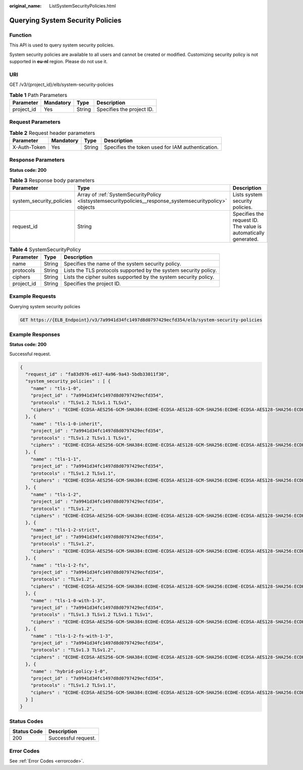 :original_name: ListSystemSecurityPolicies.html

.. _ListSystemSecurityPolicies:

Querying System Security Policies
=================================

Function
--------

This API is used to query system security policies.

System security policies are available to all users and cannot be created or modified. Customizing security policy is not supported in **eu-nl** region. Please do not use it.

URI
---

GET /v3/{project_id}/elb/system-security-policies

.. table:: **Table 1** Path Parameters

   ========== ========= ====== =========================
   Parameter  Mandatory Type   Description
   ========== ========= ====== =========================
   project_id Yes       String Specifies the project ID.
   ========== ========= ====== =========================

Request Parameters
------------------

.. table:: **Table 2** Request header parameters

   +--------------+-----------+--------+--------------------------------------------------+
   | Parameter    | Mandatory | Type   | Description                                      |
   +==============+===========+========+==================================================+
   | X-Auth-Token | Yes       | String | Specifies the token used for IAM authentication. |
   +--------------+-----------+--------+--------------------------------------------------+

Response Parameters
-------------------

**Status code: 200**

.. table:: **Table 3** Response body parameters

   +--------------------------+----------------------------------------------------------------------------------------------------------+-----------------------------------------------------------------+
   | Parameter                | Type                                                                                                     | Description                                                     |
   +==========================+==========================================================================================================+=================================================================+
   | system_security_policies | Array of :ref:`SystemSecurityPolicy <listsystemsecuritypolicies__response_systemsecuritypolicy>` objects | Lists system security policies.                                 |
   +--------------------------+----------------------------------------------------------------------------------------------------------+-----------------------------------------------------------------+
   | request_id               | String                                                                                                   | Specifies the request ID. The value is automatically generated. |
   +--------------------------+----------------------------------------------------------------------------------------------------------+-----------------------------------------------------------------+

.. _listsystemsecuritypolicies__response_systemsecuritypolicy:

.. table:: **Table 4** SystemSecurityPolicy

   +------------+--------+------------------------------------------------------------------+
   | Parameter  | Type   | Description                                                      |
   +============+========+==================================================================+
   | name       | String | Specifies the name of the system security policy.                |
   +------------+--------+------------------------------------------------------------------+
   | protocols  | String | Lists the TLS protocols supported by the system security policy. |
   +------------+--------+------------------------------------------------------------------+
   | ciphers    | String | Lists the cipher suites supported by the system security policy. |
   +------------+--------+------------------------------------------------------------------+
   | project_id | String | Specifies the project ID.                                        |
   +------------+--------+------------------------------------------------------------------+

Example Requests
----------------

Querying system security policies

.. code-block:: text

   GET https://{ELB_Endpoint}/v3/7a9941d34fc1497d8d0797429ecfd354/elb/system-security-policies

Example Responses
-----------------

**Status code: 200**

Successful request.

.. code-block::

   {
     "request_id" : "fa83d976-e617-4a96-9a43-5bdb33011f30",
     "system_security_policies" : [ {
       "name" : "tls-1-0",
       "project_id" : "7a9941d34fc1497d8d0797429ecfd354",
       "protocols" : "TLSv1.2 TLSv1.1 TLSv1",
       "ciphers" : "ECDHE-ECDSA-AES256-GCM-SHA384:ECDHE-ECDSA-AES128-GCM-SHA256:ECDHE-ECDSA-AES128-SHA256:ECDHE-ECDSA-AES256-SHA384:ECDHE-ECDSA-AES128-SHA:ECDHE-ECDSA-AES256-SHA:ECDHE-RSA-AES256-GCM-SHA384:ECDHE-RSA-AES128-GCM-SHA256:AES128-GCM-SHA256:AES256-GCM-SHA384:ECDHE-RSA-AES128-SHA256:AES128-SHA256:AES256-SHA256:ECDHE-RSA-AES256-SHA384:ECDHE-RSA-AES128-SHA:ECDHE-RSA-AES256-SHA:AES128-SHA:AES256-SHA"
     }, {
       "name" : "tls-1-0-inherit",
       "project_id" : "7a9941d34fc1497d8d0797429ecfd354",
       "protocols" : "TLSv1.2 TLSv1.1 TLSv1",
       "ciphers" : "ECDHE-ECDSA-AES256-GCM-SHA384:ECDHE-ECDSA-AES128-GCM-SHA256:ECDHE-ECDSA-AES128-SHA256:ECDHE-ECDSA-AES256-SHA384:ECDHE-ECDSA-AES128-SHA:ECDHE-ECDSA-AES256-SHA:ECDHE-RSA-AES256-GCM-SHA384:ECDHE-RSA-AES128-GCM-SHA256:AES128-GCM-SHA256:AES256-GCM-SHA384:ECDHE-RSA-AES128-SHA256:AES128-SHA256:AES256-SHA256:ECDHE-RSA-AES256-SHA384:ECDHE-RSA-AES128-SHA:DHE-RSA-AES128-SHA:ECDHE-RSA-AES256-SHA:AES128-SHA:AES256-SHA:DHE-DSS-AES128-SHA:CAMELLIA128-SHA:EDH-RSA-DES-CBC3-SHA:DES-CBC3-SHA:ECDHE-RSA-RC4-SHA:RC4-SHA:DHE-RSA-AES256-SHA:DHE-DSS-AES256-SHA:DHE-RSA-CAMELLIA256-SHA:DHE-DSS-CAMELLIA256-SHA:CAMELLIA256-SHA:EDH-DSS-DES-CBC3-SHA:DHE-RSA-CAMELLIA128-SHA:DHE-DSS-CAMELLIA128-SHA"
     }, {
       "name" : "tls-1-1",
       "project_id" : "7a9941d34fc1497d8d0797429ecfd354",
       "protocols" : "TLSv1.2 TLSv1.1",
       "ciphers" : "ECDHE-ECDSA-AES256-GCM-SHA384:ECDHE-ECDSA-AES128-GCM-SHA256:ECDHE-ECDSA-AES128-SHA256:ECDHE-ECDSA-AES256-SHA384:ECDHE-ECDSA-AES128-SHA:ECDHE-ECDSA-AES256-SHA:ECDHE-RSA-AES256-GCM-SHA384:ECDHE-RSA-AES128-GCM-SHA256:AES128-GCM-SHA256:AES256-GCM-SHA384:ECDHE-RSA-AES128-SHA256:AES128-SHA256:AES256-SHA256:ECDHE-RSA-AES256-SHA384:ECDHE-RSA-AES128-SHA:ECDHE-RSA-AES256-SHA:AES128-SHA:AES256-SHA"
     }, {
       "name" : "tls-1-2",
       "project_id" : "7a9941d34fc1497d8d0797429ecfd354",
       "protocols" : "TLSv1.2",
       "ciphers" : "ECDHE-ECDSA-AES256-GCM-SHA384:ECDHE-ECDSA-AES128-GCM-SHA256:ECDHE-ECDSA-AES128-SHA256:ECDHE-ECDSA-AES256-SHA384:ECDHE-ECDSA-AES128-SHA:ECDHE-ECDSA-AES256-SHA:ECDHE-RSA-AES256-GCM-SHA384:ECDHE-RSA-AES128-GCM-SHA256:AES128-GCM-SHA256:AES256-GCM-SHA384:ECDHE-RSA-AES128-SHA256:AES128-SHA256:AES256-SHA256:ECDHE-RSA-AES256-SHA384:ECDHE-RSA-AES128-SHA:ECDHE-RSA-AES256-SHA:AES128-SHA:AES256-SHA"
     }, {
       "name" : "tls-1-2-strict",
       "project_id" : "7a9941d34fc1497d8d0797429ecfd354",
       "protocols" : "TLSv1.2",
       "ciphers" : "ECDHE-ECDSA-AES256-GCM-SHA384:ECDHE-ECDSA-AES128-GCM-SHA256:ECDHE-ECDSA-AES128-SHA256:ECDHE-ECDSA-AES256-SHA384:ECDHE-RSA-AES256-GCM-SHA384:ECDHE-RSA-AES128-GCM-SHA256:AES128-GCM-SHA256:AES256-GCM-SHA384:ECDHE-RSA-AES128-SHA256:AES128-SHA256:AES256-SHA256:ECDHE-RSA-AES256-SHA384"
     }, {
       "name" : "tls-1-2-fs",
       "project_id" : "7a9941d34fc1497d8d0797429ecfd354",
       "protocols" : "TLSv1.2",
       "ciphers" : "ECDHE-ECDSA-AES256-GCM-SHA384:ECDHE-ECDSA-AES128-GCM-SHA256:ECDHE-ECDSA-AES128-SHA256:ECDHE-ECDSA-AES256-SHA384:ECDHE-RSA-AES256-GCM-SHA384:ECDHE-RSA-AES128-GCM-SHA256:ECDHE-RSA-AES128-SHA256:ECDHE-RSA-AES256-SHA384"
     }, {
       "name" : "tls-1-0-with-1-3",
       "project_id" : "7a9941d34fc1497d8d0797429ecfd354",
       "protocols" : "TLSv1.3 TLSv1.2 TLSv1.1 TLSv1",
       "ciphers" : "ECDHE-ECDSA-AES256-GCM-SHA384:ECDHE-ECDSA-AES128-GCM-SHA256:ECDHE-ECDSA-AES128-SHA256:ECDHE-ECDSA-AES256-SHA384:ECDHE-ECDSA-AES128-SHA:ECDHE-ECDSA-AES256-SHA:ECDHE-RSA-AES256-GCM-SHA384:ECDHE-RSA-AES128-GCM-SHA256:AES128-GCM-SHA256:AES256-GCM-SHA384:ECDHE-RSA-AES128-SHA256:AES128-SHA256:AES256-SHA256:ECDHE-RSA-AES256-SHA384:ECDHE-RSA-AES128-SHA:ECDHE-RSA-AES256-SHA:AES128-SHA:AES256-SHA:TLS_AES_128_GCM_SHA256:TLS_AES_256_GCM_SHA384:TLS_CHACHA20_POLY1305_SHA256:TLS_AES_128_CCM_SHA256:TLS_AES_128_CCM_8_SHA256"
     }, {
       "name" : "tls-1-2-fs-with-1-3",
       "project_id" : "7a9941d34fc1497d8d0797429ecfd354",
       "protocols" : "TLSv1.3 TLSv1.2",
       "ciphers" : "ECDHE-ECDSA-AES256-GCM-SHA384:ECDHE-ECDSA-AES128-GCM-SHA256:ECDHE-ECDSA-AES128-SHA256:ECDHE-ECDSA-AES256-SHA384:ECDHE-RSA-AES256-GCM-SHA384:ECDHE-RSA-AES128-GCM-SHA256:ECDHE-RSA-AES128-SHA256:ECDHE-RSA-AES256-SHA384:TLS_AES_128_GCM_SHA256:TLS_AES_256_GCM_SHA384:TLS_CHACHA20_POLY1305_SHA256:TLS_AES_128_CCM_SHA256:TLS_AES_128_CCM_8_SHA256"
     }, {
       "name" : "hybrid-policy-1-0",
       "project_id" : "7a9941d34fc1497d8d0797429ecfd354",
       "protocols" : "TLSv1.2 TLSv1.1",
       "ciphers" : "ECDHE-ECDSA-AES256-GCM-SHA384:ECDHE-ECDSA-AES128-GCM-SHA256:ECDHE-ECDSA-AES128-SHA256:ECDHE-ECDSA-AES256-SHA384:ECDHE-ECDSA-AES128-SHA:ECDHE-ECDSA-AES256-SHA:ECDHE-RSA-AES256-GCM-SHA384:ECDHE-RSA-AES128-GCM-SHA256:AES128-GCM-SHA256:AES256-GCM-SHA384:ECDHE-RSA-AES128-SHA256:AES128-SHA256:AES256-SHA256:ECDHE-RSA-AES256-SHA384:ECDHE-RSA-AES128-SHA:ECDHE-RSA-AES256-SHA:AES128-SHA:AES256-SHA"
     } ]
   }

Status Codes
------------

=========== ===================
Status Code Description
=========== ===================
200         Successful request.
=========== ===================

Error Codes
-----------

See :ref:`Error Codes <errorcode>`.
